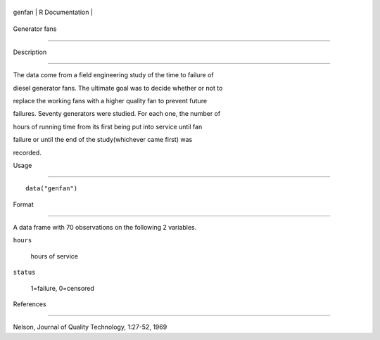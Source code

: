 +----------+-------------------+
| genfan   | R Documentation   |
+----------+-------------------+

Generator fans
--------------

Description
~~~~~~~~~~~

The data come from a field engineering study of the time to failure of
diesel generator fans. The ultimate goal was to decide whether or not to
replace the working fans with a higher quality fan to prevent future
failures. Seventy generators were studied. For each one, the number of
hours of running time from its first being put into service until fan
failure or until the end of the study(whichever came first) was
recorded.

Usage
~~~~~

::

    data("genfan")

Format
~~~~~~

A data frame with 70 observations on the following 2 variables.

``hours``
    hours of service

``status``
    1=failure, 0=censored

References
~~~~~~~~~~

Nelson, Journal of Quality Technology, 1:27-52, 1969
